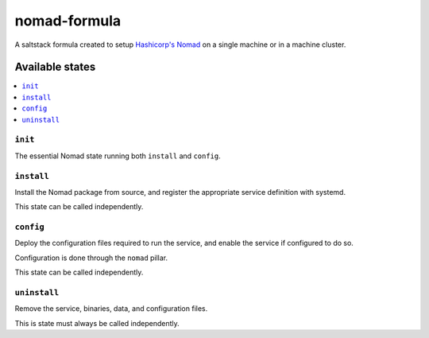 =============
nomad-formula
=============

A saltstack formula created to setup `Hashicorp's Nomad
<https://www.nomadproject.io>`_ on a single machine or in a machine cluster.

.. notes::

    It is mandatory to have Go installed on a machine that will build Nomad.
    Nomad must run as root for it to be able to use all execution drivers.


Available states
================

.. contents::
    :local:

``init``
--------

The essential Nomad state running both ``install`` and ``config``.

``install``
------------

Install the Nomad package from source, and register the appropriate service
definition with systemd.

This state can be called independently.

``config``
-----------

Deploy the configuration files required to run the service, and enable the
service if configured to do so.

Configuration is done through the ``nomad`` pillar.

This state can be called independently.

``uninstall``
-------------

Remove the service, binaries, data, and configuration files.

This is state must always be called independently.
